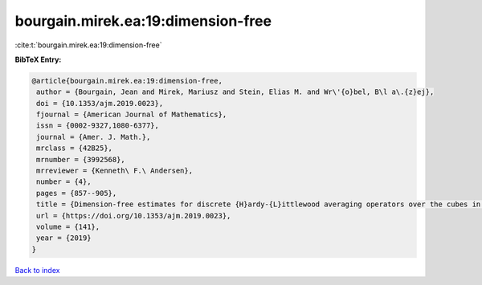 bourgain.mirek.ea:19:dimension-free
===================================

:cite:t:`bourgain.mirek.ea:19:dimension-free`

**BibTeX Entry:**

.. code-block:: bibtex

   @article{bourgain.mirek.ea:19:dimension-free,
    author = {Bourgain, Jean and Mirek, Mariusz and Stein, Elias M. and Wr\'{o}bel, B\l a\.{z}ej},
    doi = {10.1353/ajm.2019.0023},
    fjournal = {American Journal of Mathematics},
    issn = {0002-9327,1080-6377},
    journal = {Amer. J. Math.},
    mrclass = {42B25},
    mrnumber = {3992568},
    mrreviewer = {Kenneth\ F.\ Andersen},
    number = {4},
    pages = {857--905},
    title = {Dimension-free estimates for discrete {H}ardy-{L}ittlewood averaging operators over the cubes in {$\Bbb Z^d$}},
    url = {https://doi.org/10.1353/ajm.2019.0023},
    volume = {141},
    year = {2019}
   }

`Back to index <../By-Cite-Keys.rst>`_
